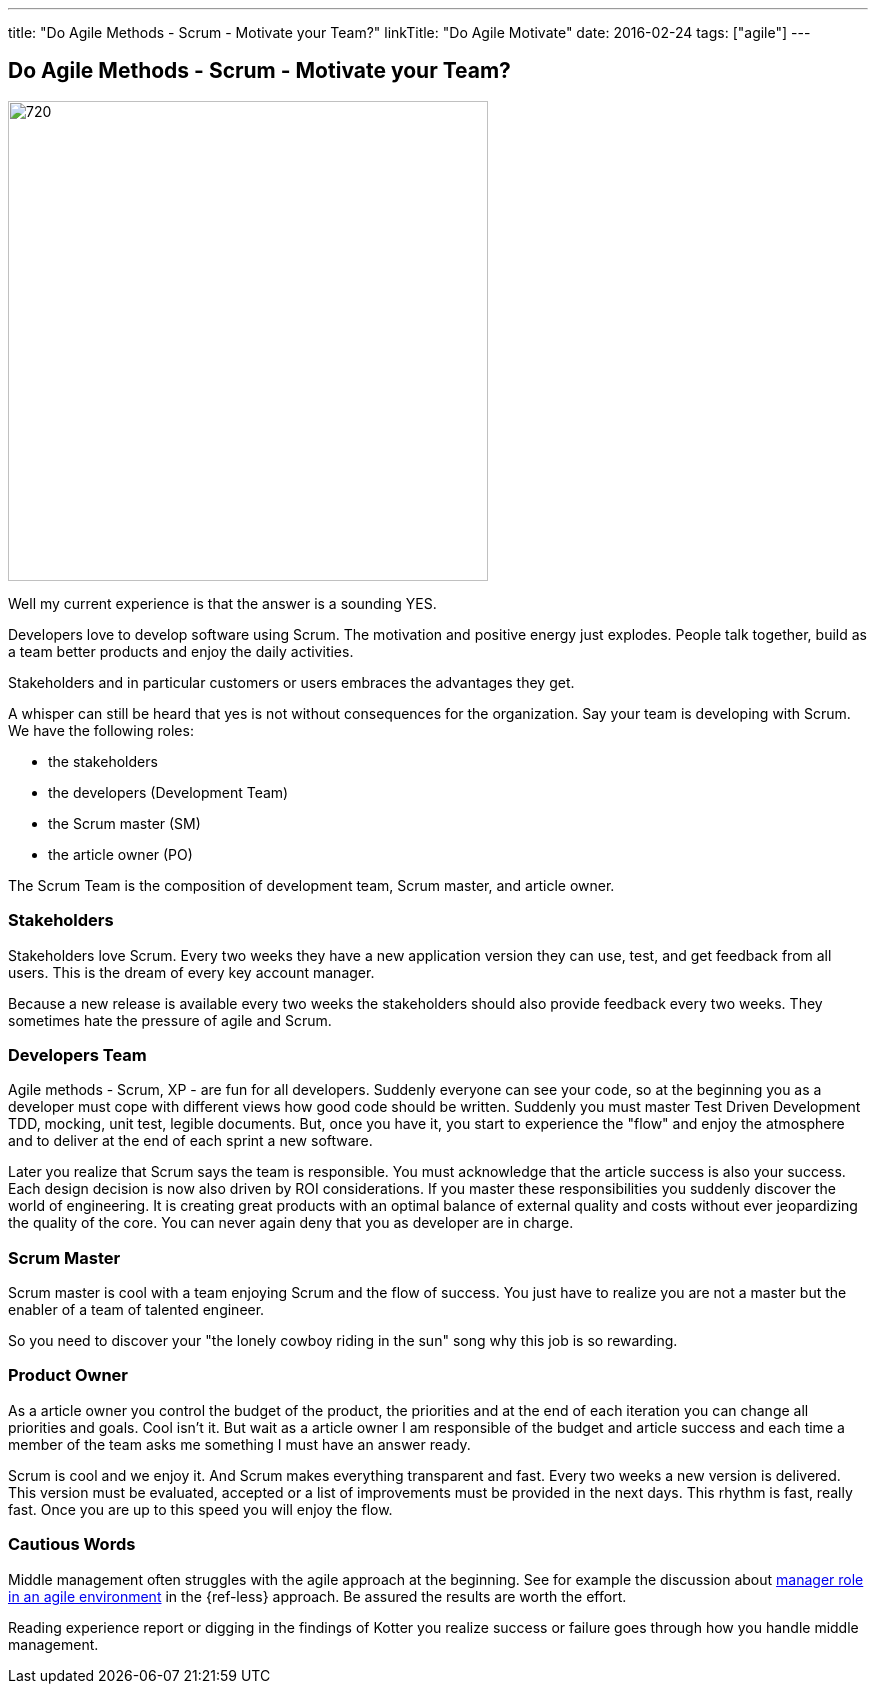 ---
title: "Do Agile Methods - Scrum - Motivate your Team?"
linkTitle: "Do Agile Motivate"
date: 2016-02-24
tags: ["agile"]
---

== Do Agile Methods - Scrum - Motivate your Team?
:author: Marcel Baumann
:email: <marcel.baumann@tangly.net>
:homepage: https://www.tangly.net/
:company: https://www.tangly.net/[tangly llc]
:copyright: CC-BY-SA 4.0

image::2016-02-01-head.jpg[720, 480, role=left]
Well my current experience is that the answer is a sounding YES.

Developers love to develop software using Scrum.
The motivation and positive energy just explodes.
People talk together, build as a team better products and enjoy the daily activities.

Stakeholders and in particular customers or users embraces the advantages they get.

A whisper can still be heard that yes is not without consequences for the organization.
Say your team is developing with Scrum. We have the following roles:

* the stakeholders
* the developers (Development Team)
* the Scrum master (SM)
* the article owner (PO)

The Scrum Team is the composition of development team, Scrum master, and article owner.

=== Stakeholders

Stakeholders love Scrum.
Every two weeks they have a new application version they can use, test, and get feedback from all users.
This is the dream of every key account manager.

Because a new release is available every two weeks the stakeholders should also provide feedback every two weeks.
They sometimes hate the pressure of agile and Scrum.

=== Developers Team

Agile methods - Scrum, XP - are fun for all developers.
Suddenly everyone can see your code, so at the beginning you as a developer must cope with different views how good code should be written.
Suddenly you must master Test Driven Development TDD, mocking, unit test, legible documents.
But, once you have it, you start to experience the "flow" and enjoy the atmosphere and to deliver at the end of each sprint a new software.

Later you realize that Scrum says the team is responsible.
You must acknowledge that the article success is also your success.
Each design decision is now also driven by ROI considerations.
If you master these responsibilities you suddenly discover the world of engineering.
It is creating great products with an optimal balance of external quality and costs without ever jeopardizing the quality of the core.
You can never again deny that you as developer are in charge.

=== Scrum Master

Scrum master is cool with a team enjoying Scrum and the flow of success. You just have to realize you are not a master but the enabler of a team of talented engineer.

So you need to discover your "the lonely cowboy riding in the sun" song why this job is so rewarding.

=== Product Owner

As a article owner you control the budget of the product, the priorities and at the end of each iteration you can change all priorities and goals.
Cool isn't it.
But wait as a article owner I am responsible of the budget and article success and each time a member of the team asks me something I must have an answer ready.

Scrum is cool and we enjoy it.
And Scrum makes everything transparent and fast.
Every two weeks a new version is delivered.
This version must be evaluated, accepted or a list of improvements must be provided in the next days.
This rhythm is fast, really fast.
Once you are up to this speed you will enjoy the flow.

=== Cautious Words

Middle management often struggles with the agile approach at the beginning.
See for example the discussion about https://less.works/less/management/index.html[manager role in an agile environment] in the {ref-less} approach.
Be assured the results are worth the effort.

Reading experience report or digging in the findings of Kotter you realize success or failure goes through how you handle middle management.